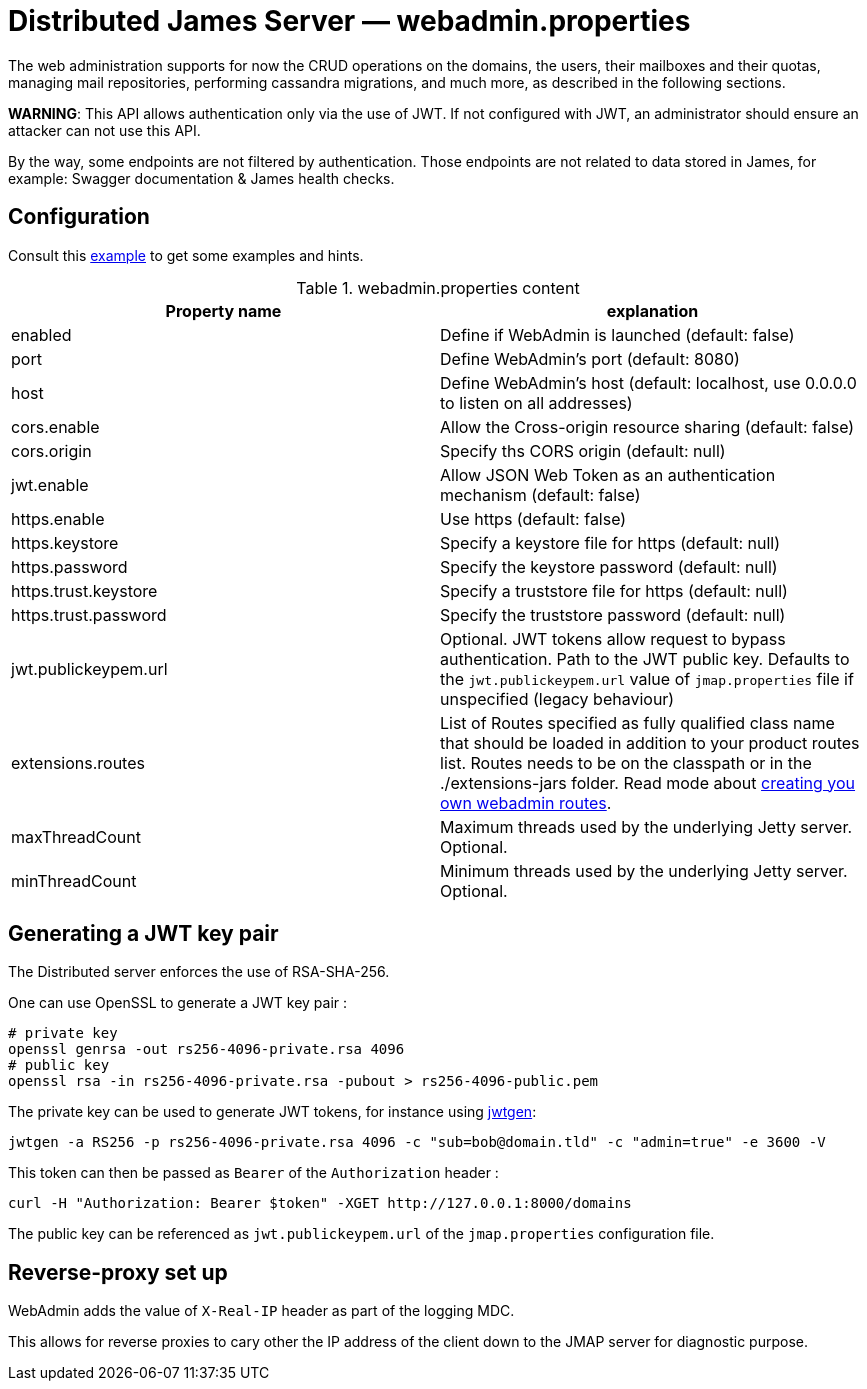 = Distributed James Server &mdash; webadmin.properties
:navtitle: webadmin.properties

The web administration supports for now the CRUD operations on the domains, the users, their mailboxes and their quotas,
managing mail repositories, performing cassandra migrations, and much more, as described in the following sections.

*WARNING*: This API allows authentication only via the use of JWT. If not
configured with JWT, an administrator should ensure an attacker can not
use this API.

By the way, some endpoints are not filtered by authentication. Those endpoints are not related to data stored in James,
for example: Swagger documentation & James health checks.

== Configuration

Consult this link:https://github.com/apache/james-project/blob/master/server/apps/distributed-app/sample-configuration/webadmin.properties[example]
to get some examples and hints.

.webadmin.properties content
|===
| Property name | explanation

| enabled
| Define if WebAdmin is launched (default: false)

| port
| Define WebAdmin's port (default: 8080)

| host
| Define WebAdmin's host (default: localhost, use 0.0.0.0 to listen on all addresses)

| cors.enable
| Allow the Cross-origin resource sharing (default: false)

| cors.origin
| Specify ths CORS origin (default: null)

| jwt.enable
| Allow JSON Web Token as an authentication mechanism (default: false)

| https.enable
| Use https (default: false)

| https.keystore
| Specify a keystore file for https (default: null)

| https.password
| Specify the keystore password (default: null)

| https.trust.keystore
| Specify a truststore file for https (default: null)

| https.trust.password
| Specify the truststore password (default: null)

| jwt.publickeypem.url
| Optional. JWT tokens allow request to bypass authentication. Path to the JWT public key.
Defaults to the `jwt.publickeypem.url` value of `jmap.properties` file if unspecified
(legacy behaviour)

| extensions.routes
| List of Routes specified as fully qualified class name that should be loaded in addition to your product routes list. Routes
needs to be on the classpath or in the ./extensions-jars folder. Read mode about
xref:customization:webadmin-routes.adoc[creating you own webadmin routes].

| maxThreadCount
| Maximum threads used by the underlying Jetty server. Optional.

| minThreadCount
| Minimum threads used by the underlying Jetty server. Optional.

|===

== Generating a JWT key pair

The Distributed server enforces the use of RSA-SHA-256.

One can use OpenSSL to generate a JWT key pair :

    # private key
    openssl genrsa -out rs256-4096-private.rsa 4096
    # public key
    openssl rsa -in rs256-4096-private.rsa -pubout > rs256-4096-public.pem

The private key can be used to generate JWT tokens, for instance
using link:https://github.com/vandium-io/jwtgen[jwtgen]:

    jwtgen -a RS256 -p rs256-4096-private.rsa 4096 -c "sub=bob@domain.tld" -c "admin=true" -e 3600 -V

This token can then be passed as `Bearer` of the `Authorization` header :

    curl -H "Authorization: Bearer $token" -XGET http://127.0.0.1:8000/domains

The public key can be referenced as `jwt.publickeypem.url` of the `jmap.properties` configuration file.

== Reverse-proxy set up

WebAdmin adds the value of `X-Real-IP` header as part of the logging MDC.

This allows for reverse proxies to cary other the IP address of the client down to the JMAP server for diagnostic purpose.
